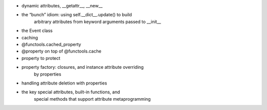 - dynamic attributes, __getattr__, __new__
- the “bunch” idiom: using self.__dict__.update() to build
    arbitrary attributes from keyword arguments passed to __init__
- the Event class
- caching
- @functools.cached_property
- @property on top of @functools.cache
- property to protect
- property factory: closures, and instance attribute overriding
    by properties
- handling attribute deletion with properties
- the key special attributes, built-in functions, and
    special methods that support attribute metaprogramming